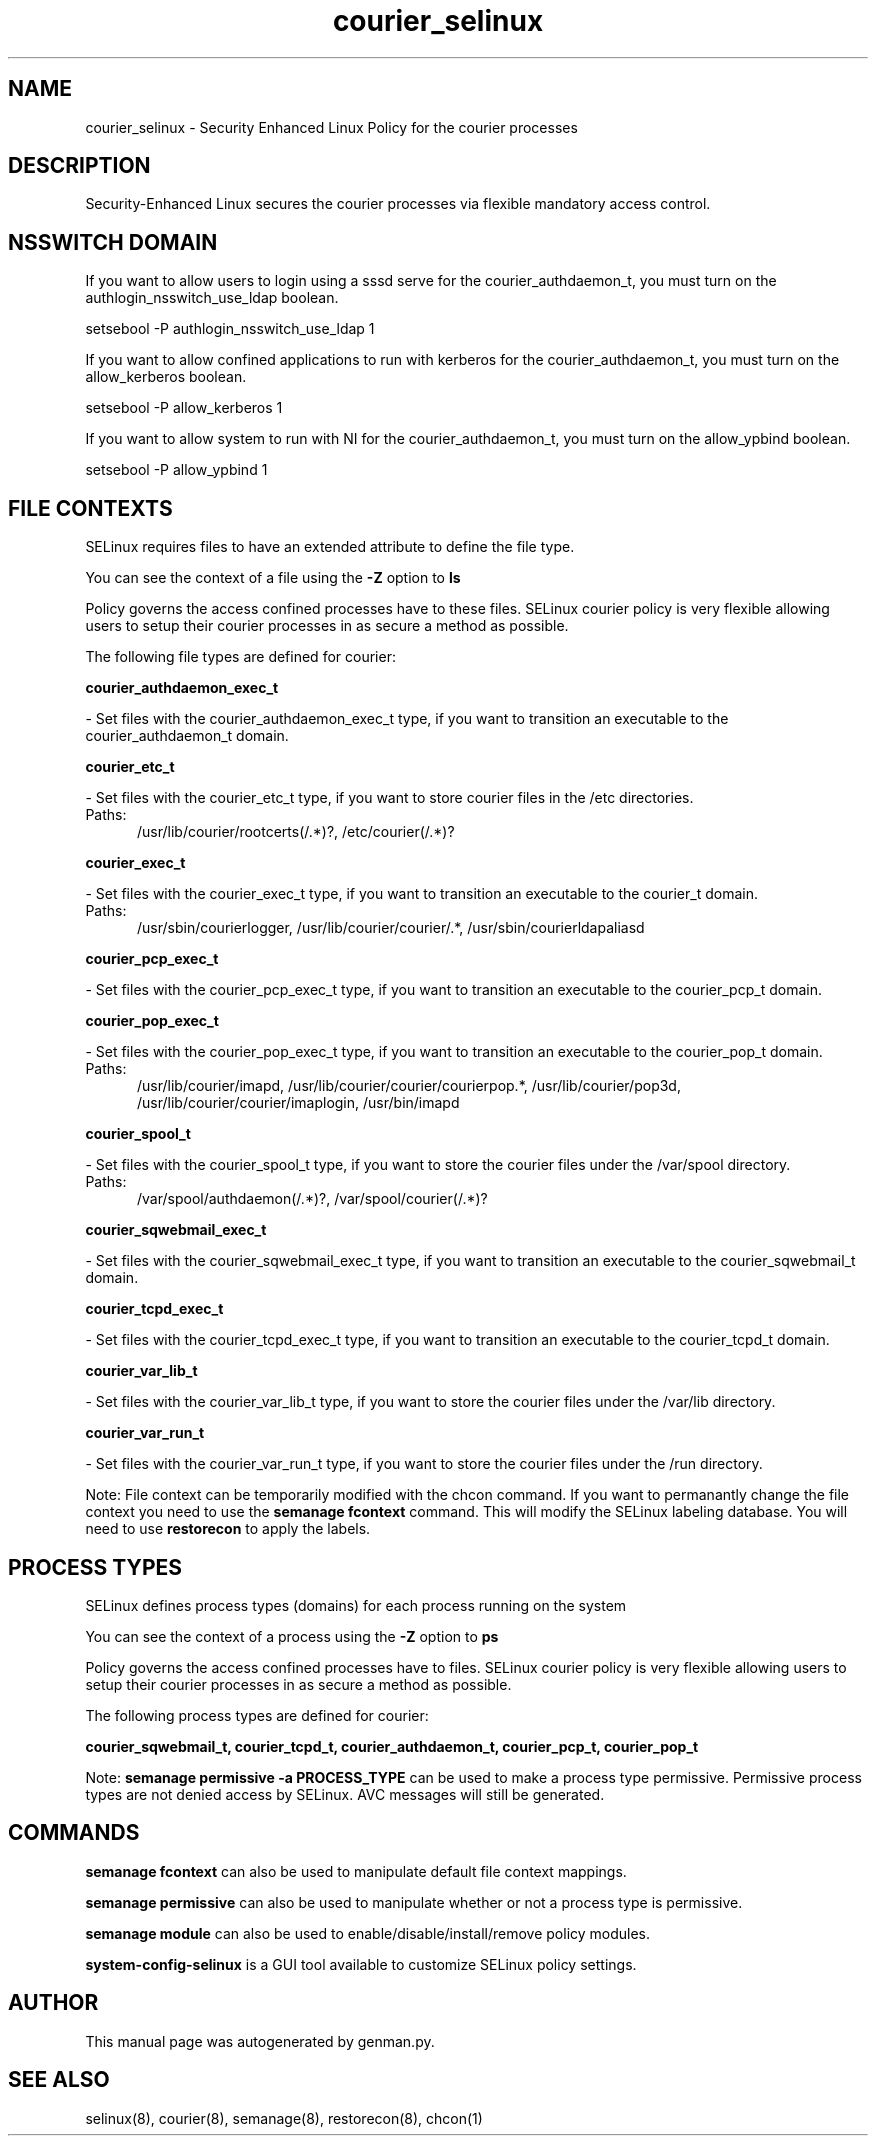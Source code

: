 .TH  "courier_selinux"  "8"  "courier" "dwalsh@redhat.com" "courier SELinux Policy documentation"
.SH "NAME"
courier_selinux \- Security Enhanced Linux Policy for the courier processes
.SH "DESCRIPTION"

Security-Enhanced Linux secures the courier processes via flexible mandatory access
control.  

.SH NSSWITCH DOMAIN

.PP
If you want to allow users to login using a sssd serve for the courier_authdaemon_t, you must turn on the authlogin_nsswitch_use_ldap boolean.

.EX
setsebool -P authlogin_nsswitch_use_ldap 1
.EE

.PP
If you want to allow confined applications to run with kerberos for the courier_authdaemon_t, you must turn on the allow_kerberos boolean.

.EX
setsebool -P allow_kerberos 1
.EE

.PP
If you want to allow system to run with NI for the courier_authdaemon_t, you must turn on the allow_ypbind boolean.

.EX
setsebool -P allow_ypbind 1
.EE

.SH FILE CONTEXTS
SELinux requires files to have an extended attribute to define the file type. 
.PP
You can see the context of a file using the \fB\-Z\fP option to \fBls\bP
.PP
Policy governs the access confined processes have to these files. 
SELinux courier policy is very flexible allowing users to setup their courier processes in as secure a method as possible.
.PP 
The following file types are defined for courier:


.EX
.PP
.B courier_authdaemon_exec_t 
.EE

- Set files with the courier_authdaemon_exec_t type, if you want to transition an executable to the courier_authdaemon_t domain.


.EX
.PP
.B courier_etc_t 
.EE

- Set files with the courier_etc_t type, if you want to store courier files in the /etc directories.

.br
.TP 5
Paths: 
/usr/lib/courier/rootcerts(/.*)?, /etc/courier(/.*)?

.EX
.PP
.B courier_exec_t 
.EE

- Set files with the courier_exec_t type, if you want to transition an executable to the courier_t domain.

.br
.TP 5
Paths: 
/usr/sbin/courierlogger, /usr/lib/courier/courier/.*, /usr/sbin/courierldapaliasd

.EX
.PP
.B courier_pcp_exec_t 
.EE

- Set files with the courier_pcp_exec_t type, if you want to transition an executable to the courier_pcp_t domain.


.EX
.PP
.B courier_pop_exec_t 
.EE

- Set files with the courier_pop_exec_t type, if you want to transition an executable to the courier_pop_t domain.

.br
.TP 5
Paths: 
/usr/lib/courier/imapd, /usr/lib/courier/courier/courierpop.*, /usr/lib/courier/pop3d, /usr/lib/courier/courier/imaplogin, /usr/bin/imapd

.EX
.PP
.B courier_spool_t 
.EE

- Set files with the courier_spool_t type, if you want to store the courier files under the /var/spool directory.

.br
.TP 5
Paths: 
/var/spool/authdaemon(/.*)?, /var/spool/courier(/.*)?

.EX
.PP
.B courier_sqwebmail_exec_t 
.EE

- Set files with the courier_sqwebmail_exec_t type, if you want to transition an executable to the courier_sqwebmail_t domain.


.EX
.PP
.B courier_tcpd_exec_t 
.EE

- Set files with the courier_tcpd_exec_t type, if you want to transition an executable to the courier_tcpd_t domain.


.EX
.PP
.B courier_var_lib_t 
.EE

- Set files with the courier_var_lib_t type, if you want to store the courier files under the /var/lib directory.


.EX
.PP
.B courier_var_run_t 
.EE

- Set files with the courier_var_run_t type, if you want to store the courier files under the /run directory.


.PP
Note: File context can be temporarily modified with the chcon command.  If you want to permanantly change the file context you need to use the 
.B semanage fcontext 
command.  This will modify the SELinux labeling database.  You will need to use
.B restorecon
to apply the labels.

.SH PROCESS TYPES
SELinux defines process types (domains) for each process running on the system
.PP
You can see the context of a process using the \fB\-Z\fP option to \fBps\bP
.PP
Policy governs the access confined processes have to files. 
SELinux courier policy is very flexible allowing users to setup their courier processes in as secure a method as possible.
.PP 
The following process types are defined for courier:

.EX
.B courier_sqwebmail_t, courier_tcpd_t, courier_authdaemon_t, courier_pcp_t, courier_pop_t 
.EE
.PP
Note: 
.B semanage permissive -a PROCESS_TYPE 
can be used to make a process type permissive. Permissive process types are not denied access by SELinux. AVC messages will still be generated.

.SH "COMMANDS"
.B semanage fcontext
can also be used to manipulate default file context mappings.
.PP
.B semanage permissive
can also be used to manipulate whether or not a process type is permissive.
.PP
.B semanage module
can also be used to enable/disable/install/remove policy modules.

.PP
.B system-config-selinux 
is a GUI tool available to customize SELinux policy settings.

.SH AUTHOR	
This manual page was autogenerated by genman.py.

.SH "SEE ALSO"
selinux(8), courier(8), semanage(8), restorecon(8), chcon(1)

